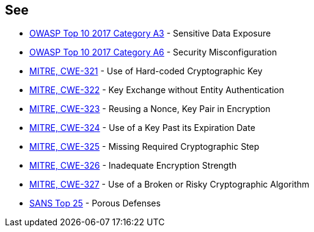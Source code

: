 == See

* https://www.owasp.org/www-project-top-ten/2017/A3_2017-Sensitive_Data_Exposure[OWASP Top 10 2017 Category A3] - Sensitive Data Exposure
* https://owasp.org/www-project-top-ten/2017/A6_2017-Security_Misconfiguration[OWASP Top 10 2017 Category A6] - Security Misconfiguration
* https://cwe.mitre.org/data/definitions/321[MITRE, CWE-321] - Use of Hard-coded Cryptographic Key
* https://cwe.mitre.org/data/definitions/322[MITRE, CWE-322] - Key Exchange without Entity Authentication
* https://cwe.mitre.org/data/definitions/323[MITRE, CWE-323] - Reusing a Nonce, Key Pair in Encryption
* https://cwe.mitre.org/data/definitions/324[MITRE, CWE-324] - Use of a Key Past its Expiration Date
* https://cwe.mitre.org/data/definitions/325[MITRE, CWE-325] - Missing Required Cryptographic Step
* https://cwe.mitre.org/data/definitions/326[MITRE, CWE-326] - Inadequate Encryption Strength
* https://cwe.mitre.org/data/definitions/327[MITRE, CWE-327] - Use of a Broken or Risky Cryptographic Algorithm
* https://www.sans.org/top25-software-errors/#cat3[SANS Top 25] - Porous Defenses
